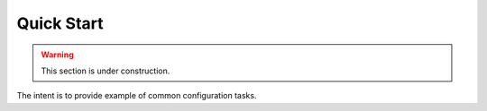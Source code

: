 ======================
Quick Start
======================

.. warning::

     This section is under construction.

The intent is to provide example of common configuration tasks.
